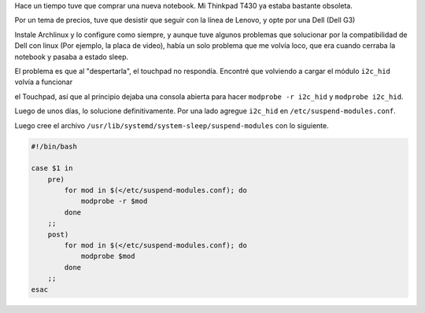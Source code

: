 .. title: Problemas con Notebook Dell (Extraño la Thinkpad)
.. slug: problemas-con-notebook-dell-extrano-la-thinkpad
.. date: 2019-10-18 22:55:50 UTC-03:00
.. tags: dell, systemd, Archlinux, Gnu/Linux 
.. category: Configuración
.. link: 
.. description: 
.. type: text
.. previewimage:


Hace un tiempo tuve que comprar una nueva notebook. Mi Thinkpad T430 ya estaba bastante obsoleta.

Por un tema de precios, tuve que desistir que seguir con la línea de Lenovo, y opte por una Dell (Dell G3)

Instale Archlinux y lo configure como siempre, y aunque tuve algunos problemas que solucionar por la compatibilidad de Dell con linux
(Por ejemplo, la placa de video), había un solo problema que me volvía loco, que era cuando cerraba la notebook y pasaba a estado sleep.


.. image:: /images/problemas-con-notebook-dell-extrano-la-thinkpad.png
   :align: center
   :width: 50%
   :alt: Dell G3

El problema es que al "despertarla", el touchpad no respondía. Encontré que volviendo a cargar el módulo ``i2c_hid`` volvía a funcionar 

.. TEASER_END

el Touchpad, así que al principio dejaba una consola abierta para hacer ``modprobe -r i2c_hid`` y ``modprobe i2c_hid``.

Luego de unos días, lo solucione definitivamente. Por una lado  agregue ``i2c_hid`` en ``/etc/suspend-modules.conf``.

Luego cree el archivo ``/usr/lib/systemd/system-sleep/suspend-modules`` con lo siguiente.


.. code-block:: bash

    #!/bin/bash

    case $1 in
        pre)
            for mod in $(</etc/suspend-modules.conf); do
                modprobe -r $mod
            done
        ;;
        post)
            for mod in $(</etc/suspend-modules.conf); do
                modprobe $mod
            done
        ;;
    esac
